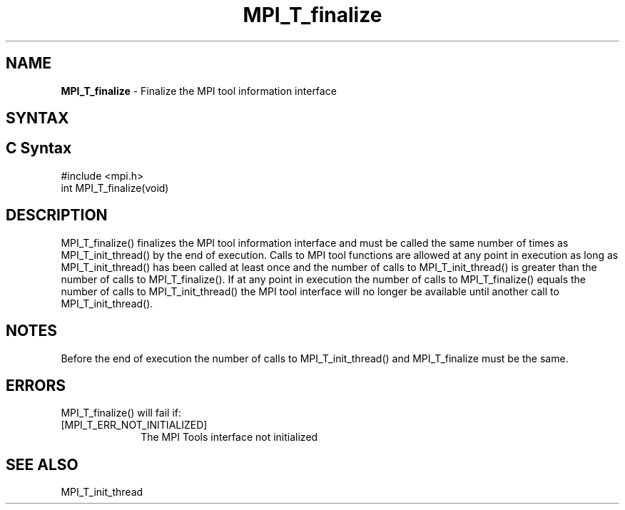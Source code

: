 .\" -*- nroff -*-
.\" Copyright 2013 Los Alamos National Security, LLC. All rights reserved.
.\" Copyright 2010 Cisco Systems, Inc.  All rights reserved.
.\" Copyright 2006-2008 Sun Microsystems, Inc.
.\" Copyright (c) 1996 Thinking Machines Corporation
.\" $COPYRIGHT$
.TH MPI_T_finalize 3 "Dec 18, 2020" "4.1.0" "Open MPI"
.SH NAME
\fBMPI_T_finalize \fP \- Finalize the MPI tool information interface

.SH SYNTAX
.ft R
.SH C Syntax
.nf
#include <mpi.h>
int MPI_T_finalize(void)

.fi
.SH DESCRIPTION
.ft R
MPI_T_finalize() finalizes the MPI tool information interface and must be called the same
number of times as MPI_T_init_thread() by the end of execution. Calls to MPI tool functions
are allowed at any point in execution as long as MPI_T_init_thread() has been called at least
once and the number of calls to MPI_T_init_thread() is greater than the number of calls to
MPI_T_finalize(). If at any point in execution the number of calls to MPI_T_finalize() equals
the number of calls to MPI_T_init_thread() the MPI tool interface will no longer be available
until another call to MPI_T_init_thread().

.SH NOTES
.ft R
Before the end of execution the number of calls to MPI_T_init_thread() and MPI_T_finalize must
be the same.

.SH ERRORS
.ft R
MPI_T_finalize() will fail if:
.TP 1i
[MPI_T_ERR_NOT_INITIALIZED]
The MPI Tools interface not initialized

.SH SEE ALSO
.ft T
.nf
MPI_T_init_thread

